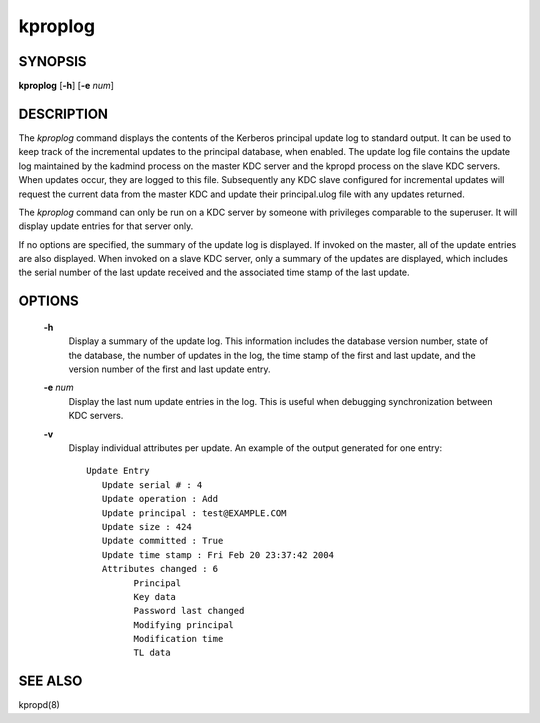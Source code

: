 .. _kproplog(8):

kproplog
===========


SYNOPSIS
------------

**kproplog** [**-h**] [**-e** *num*]

DESCRIPTION
------------

The *kproplog* command displays the contents of the Kerberos principal update log to standard output.  
It can be used to keep track of the incremental updates to the principal database, when enabled.  
The update log file contains the update log maintained by the kadmind process on the master KDC server and the kpropd process on the slave KDC servers.  
When updates occur, they are logged to this file.  
Subsequently any KDC slave configured for incremental updates will request the current data from the master KDC and update their principal.ulog file with any updates returned.

The *kproplog* command can only be run on a KDC server by someone with privileges comparable to the superuser.
It will display update entries for that server only.

If no options are specified, the summary of the update log is displayed.  
If invoked on the master, all of the update entries are also displayed.
When invoked on a slave KDC server, only a summary of the updates are displayed, which includes the serial number of the last update received and the associated time stamp of the last update.

OPTIONS
------------

       **-h**
             Display a summary of the update log. This information includes the database version number, state of the database, 
             the number of updates in the log, the time stamp of the first and last update, and the version number of the first and last update entry.

       **-e** *num*
             Display the last num update entries in the log.  This is useful when debugging synchronization between KDC servers.

       **-v**
             Display individual attributes per update.  An example of the output generated for one entry::

               Update Entry
                  Update serial # : 4
                  Update operation : Add
                  Update principal : test@EXAMPLE.COM
                  Update size : 424
                  Update committed : True
                  Update time stamp : Fri Feb 20 23:37:42 2004
                  Attributes changed : 6
                        Principal
                        Key data
                        Password last changed
                        Modifying principal
                        Modification time
                        TL data

SEE ALSO
------------

kpropd(8)

